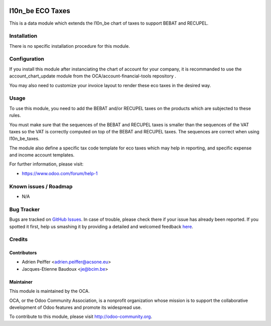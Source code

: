 .. image:: https://img.shields.io/badge/licence-AGPL--3-blue.svg
    :alt: License: AGPL-3

=================
l10n_be ECO Taxes
=================

This is a data module which extends the l10n_be chart of taxes
to support BEBAT and RECUPEL.

Installation
============

There is no specific installation procedure for this module.

Configuration
=============

If you install this module after instanciating the chart of account
for your company, it is recommanded to use the account_chart_update
module from the OCA/account-financial-tools repository .

You may also need to customize your invoice layout to render
these eco taxes in the desired way.

Usage
=====

To use this module, you need to add the BEBAT and/or RECUPEL
taxes on the products which are subjected to these rules.

You must make sure that the sequences of the BEBAT and RECUPEL taxes
is smaller than the sequences of the VAT taxes so the VAT is correctly
computed on top of the BEBAT and RECUPEL taxes. The sequences are correct
when using l10n_be_taxes.

The module also define a specific tax code template for eco taxes which
may help in reporting, and specific expense and income account templates.

.. image:: https://odoo-community.org/website/image/ir.attachment/5784_f2813bd/datas
   :alt: Try me on Runbot
   :target: https://runbot.odoo-community.org/runbot/119/8.0

For further information, please visit:

* https://www.odoo.com/forum/help-1

Known issues / Roadmap
======================

* N/A

Bug Tracker
===========

Bugs are tracked on `GitHub Issues <https://github.com/OCA/l10n-belgium/issues>`_.
In case of trouble, please check there if your issue has already been reported.
If you spotted it first, help us smashing it by providing a detailed and welcomed feedback
`here <https://github.com/OCA/l10n-belgium/issues/new?body=module:%20l10n_be_eco_tax%0Aversion:%208.0%0A%0A**Steps%20to%20reproduce**%0A-%20...%0A%0A**Current%20behavior**%0A%0A**Expected%20behavior**>`_.


Credits
=======

Contributors
------------

* Adrien Peiffer <adrien.peiffer@acsone.eu>
* Jacques-Etienne Baudoux <je@bcim.be>

Maintainer
----------

.. image:: https://odoo-community.org/logo.png
   :alt: Odoo Community Association
   :target: https://odoo-community.org

This module is maintained by the OCA.

OCA, or the Odoo Community Association, is a nonprofit organization whose
mission is to support the collaborative development of Odoo features and
promote its widespread use.

To contribute to this module, please visit http://odoo-community.org.
